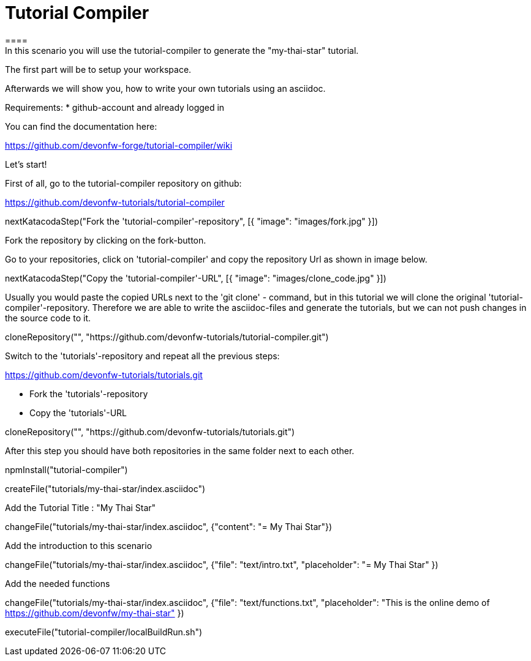 = Tutorial Compiler 
==== 
In this scenario you will use the tutorial-compiler to generate the "my-thai-star" tutorial.

The first part will be to setup your workspace.

Afterwards we will show you, how to write your own tutorials using an asciidoc.

Requirements: 
 * github-account and already logged in

You can find the documentation here:

https://github.com/devonfw-forge/tutorial-compiler/wiki

====
====
Let's start!

First of all, go to the tutorial-compiler repository on github:

https://github.com/devonfw-tutorials/tutorial-compiler

[step]
--
nextKatacodaStep("Fork the 'tutorial-compiler'-repository", [{ "image": "images/fork.jpg" }])
--

Fork the repository by clicking on the fork-button.
====

====
Go to your repositories, click on 'tutorial-compiler' and copy the repository Url as shown in image below.

[step]
--
nextKatacodaStep("Copy the 'tutorial-compiler'-URL", [{ "image": "images/clone_code.jpg" }])
--

====

====
Usually you would paste the copied URLs next to the 'git clone' - command, but in this tutorial we will clone the original 'tutorial-compiler'-repository. Therefore we are able to write the asciidoc-files and generate the tutorials, but we can not push changes in the source code to it.
[step]
--
cloneRepository("", "https://github.com/devonfw-tutorials/tutorial-compiler.git")
--
====

====
Switch to the 'tutorials'-repository and repeat all the previous steps:

https://github.com/devonfw-tutorials/tutorials.git

- Fork the 'tutorials'-repository
- Copy the 'tutorials'-URL

[step]
--
cloneRepository("", "https://github.com/devonfw-tutorials/tutorials.git")
--
After this step you should have both repositories in the same folder next to each other.
====


[step]
--
npmInstall("tutorial-compiler")
--

[step]
--
createFile("tutorials/my-thai-star/index.asciidoc")
--

Add the Tutorial Title : "My Thai Star"
[step]
--
changeFile("tutorials/my-thai-star/index.asciidoc", {"content": "= My Thai Star"})
--

Add the introduction to this scenario
[step]
--
changeFile("tutorials/my-thai-star/index.asciidoc", {"file": "text/intro.txt", "placeholder": "= My Thai Star" })
--

Add the needed functions 
[step]
--
changeFile("tutorials/my-thai-star/index.asciidoc", {"file": "text/functions.txt", "placeholder": "This is the online demo of https://github.com/devonfw/my-thai-star" })
--

[step]
--
executeFile("tutorial-compiler/localBuildRun.sh")
--
